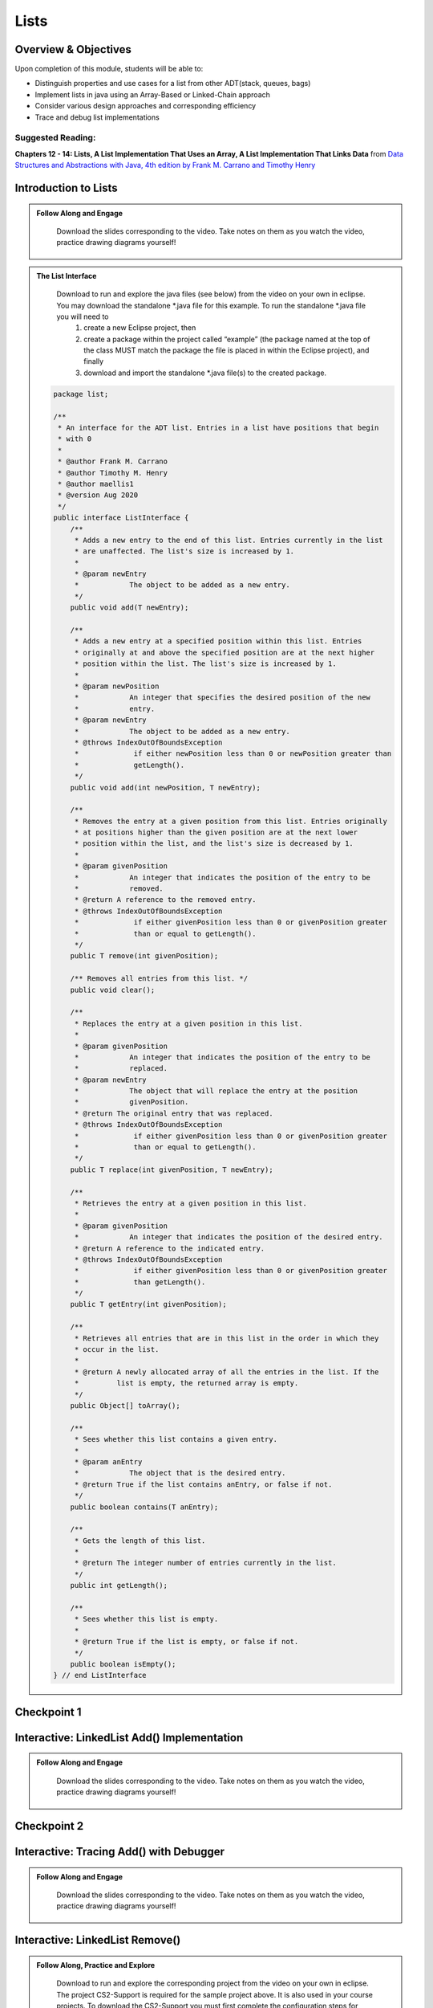 .. This file is part of the OpenDSA eTextbook project. See
.. http://opendsa.org for more details.
.. Copyright (c) 2012-2020 by the OpenDSA Project Contributors, and
.. distributed under an MIT open source license.

.. avmetadata::
   :author: Molly Domino

Lists
=====

..
    Shortcuts
    ---------
    
    - :ref:`ListIntro`
    - :ref:`ListAdd`
    - :ref:`ListRemove`
    - :ref:`ListOptions`
    - :ref:`ListArray`

Overview & Objectives
---------------------

Upon completion of this module, students will be able to:

* Distinguish properties and use cases for a list from other ADT(stack, queues, bags)
* Implement lists in java  using an Array-Based or Linked-Chain approach
* Consider various design approaches and corresponding efficiency
* Trace and debug list implementations

Suggested Reading:
~~~~~~~~~~~~~~~~~~

**Chapters 12 - 14: Lists, A List Implementation That Uses an Array, A List Implementation That Links Data** from `Data Structures and Abstractions with Java, 4th edition  by Frank M. Carrano and Timothy Henry <https://www.amazon.com/Data-Structures-Abstractions-Java-4th/dp/0133744051/ref=sr_1_1?ie=UTF8&qid=1433699101&sr=8-1&keywords=Data+Structures+and+Abstractions+with+Java>`_


.. _ListIntro: 

Introduction to Lists
-----------------------------

.. admonition:: Follow Along and Engage

    Download the slides corresponding to the video. Take notes on them as you watch the video, practice drawing diagrams yourself!

   .. raw:: html
   
      <a href="https://courses.cs.vt.edu/cs2114/SWDesignAndDataStructs/course-notes/ListIntro.pdf"  target="_blank">
      <img src="https://courses.cs.vt.edu/cs2114/opendsa/icons/projector-screen.png" width="32" height="32">
      ListIntro.pdf</img>
      </a>


.. raw:: html

   <center>
   <iframe type="text/javascript" src='https://cdnapisec.kaltura.com/p/2375811/embedPlaykitJs/uiconf_id/52883092?iframeembed=true&entry_id=1_vyiwnixx' style="width: 960px; height: 395px" allowfullscreen webkitallowfullscreen mozAllowFullScreen allow="autoplay *; fullscreen *; encrypted-media *" frameborder="0"></iframe> 
   </center>


.. admonition:: The List Interface

  Download to run and explore the java files (see below) from the video on your own in eclipse. You may download the standalone \*.java file for this example. To run the standalone \*.java file you will need to 
          1) create a new Eclipse project, then 
          2) create a package within the project called “example” (the package named at the top of the class MUST match the package the file is placed in within the Eclipse project), and finally 
          3) download and import the standalone \*.java file(s) to the created package.
          
 .. raw:: html
     
     <a href="https://courses.cs.vt.edu/cs2114/SWDesignAndDataStructs/examples/ListInterface.java"  target="_blank">
     <img src="https://courses.cs.vt.edu/cs2114/opendsa/icons/icons8-java60.png" width="32" height="32">
     ListInterface.java</img>
     </a>


 .. code-block:: java
  
      package list;
  
      /**
       * An interface for the ADT list. Entries in a list have positions that begin
       * with 0
       *
       * @author Frank M. Carrano
       * @author Timothy M. Henry
       * @author maellis1
       * @version Aug 2020
       */
      public interface ListInterface {
          /**
           * Adds a new entry to the end of this list. Entries currently in the list
           * are unaffected. The list's size is increased by 1.
           *
           * @param newEntry
           *            The object to be added as a new entry.
           */
          public void add(T newEntry);
  
          /**
           * Adds a new entry at a specified position within this list. Entries
           * originally at and above the specified position are at the next higher
           * position within the list. The list's size is increased by 1.
           *
           * @param newPosition
           *            An integer that specifies the desired position of the new
           *            entry.
           * @param newEntry
           *            The object to be added as a new entry.
           * @throws IndexOutOfBoundsException
           *             if either newPosition less than 0 or newPosition greater than
           *             getLength().
           */
          public void add(int newPosition, T newEntry);
  
          /**
           * Removes the entry at a given position from this list. Entries originally
           * at positions higher than the given position are at the next lower
           * position within the list, and the list's size is decreased by 1.
           *
           * @param givenPosition
           *            An integer that indicates the position of the entry to be
           *            removed.
           * @return A reference to the removed entry.
           * @throws IndexOutOfBoundsException
           *             if either givenPosition less than 0 or givenPosition greater
           *             than or equal to getLength().
           */
          public T remove(int givenPosition);
  
          /** Removes all entries from this list. */
          public void clear();
  
          /**
           * Replaces the entry at a given position in this list.
           *
           * @param givenPosition
           *            An integer that indicates the position of the entry to be
           *            replaced.
           * @param newEntry
           *            The object that will replace the entry at the position
           *            givenPosition.
           * @return The original entry that was replaced.
           * @throws IndexOutOfBoundsException
           *             if either givenPosition less than 0 or givenPosition greater
           *             than or equal to getLength().
           */
          public T replace(int givenPosition, T newEntry);
  
          /**
           * Retrieves the entry at a given position in this list.
           *
           * @param givenPosition
           *            An integer that indicates the position of the desired entry.
           * @return A reference to the indicated entry.
           * @throws IndexOutOfBoundsException
           *             if either givenPosition less than 0 or givenPosition greater
           *             than getLength().
           */
          public T getEntry(int givenPosition);
  
          /**
           * Retrieves all entries that are in this list in the order in which they
           * occur in the list.
           *
           * @return A newly allocated array of all the entries in the list. If the
           *         list is empty, the returned array is empty.
           */
          public Object[] toArray();
  
          /**
           * Sees whether this list contains a given entry.
           *
           * @param anEntry
           *            The object that is the desired entry.
           * @return True if the list contains anEntry, or false if not.
           */
          public boolean contains(T anEntry);
  
          /**
           * Gets the length of this list.
           *
           * @return The integer number of entries currently in the list.
           */
          public int getLength();
  
          /**
           * Sees whether this list is empty.
           *
           * @return True if the list is empty, or false if not.
           */
          public boolean isEmpty();
      } // end ListInterface


Checkpoint 1
------------

.. avembed:: Exercises/SWDesignAndDataStructs/ListsCheckpoint1Summ.html ka
   :long_name: Checkpoint 1

.. _ListAdd: 

Interactive: LinkedList Add() Implementation
----------------------------------------------------

.. admonition:: Follow Along and Engage

    Download the slides corresponding to the video. Take notes on them as you watch the video, practice drawing diagrams yourself!

   .. raw:: html
   
      <a href="https://courses.cs.vt.edu/cs2114/SWDesignAndDataStructs/course-notes/LinkedListAdd.pdf"  target="_blank">
      <img src="https://courses.cs.vt.edu/cs2114/opendsa/icons/projector-screen.png" width="32" height="32">
      LinkedListAdd.pdf</img>
      </a>


.. raw:: html

   <center>
   <iframe type="text/javascript" src='https://cdnapisec.kaltura.com/p/2375811/embedPlaykitJs/uiconf_id/52883092?iframeembed=true&entry_id=1_ie408z9b' style="width: 960px; height: 395px" allowfullscreen webkitallowfullscreen mozAllowFullScreen allow="autoplay *; fullscreen *; encrypted-media *" frameborder="0"></iframe> 
   </center>

Checkpoint 2
------------

.. avembed:: Exercises/SWDesignAndDataStructs/ListsCheckpoint2Summ.html ka
   :long_name: Checkpoint 2


Interactive: Tracing Add() with Debugger
------------------------------------------------

.. admonition:: Follow Along and Engage

    Download the slides corresponding to the video. Take notes on them as you watch the video, practice drawing diagrams yourself!

   .. raw:: html
   
      <a href="https://courses.cs.vt.edu/cs2114/SWDesignAndDataStructs/course-notes/TraceAddDebugger.pdf"  target="_blank">
      <img src="https://courses.cs.vt.edu/cs2114/opendsa/icons/projector-screen.png" width="32" height="32">
      TraceAddDebugger.pdf</img>
      </a>


.. raw:: html

   <center>
   <iframe type="text/javascript" src='https://cdnapisec.kaltura.com/p/2375811/embedPlaykitJs/uiconf_id/52883092?iframeembed=true&entry_id=1_g1bdzwhy' style="width: 960px; height: 395px" allowfullscreen webkitallowfullscreen mozAllowFullScreen allow="autoplay *; fullscreen *; encrypted-media *" frameborder="0"></iframe> 
   </center>

.. _ListRemove:

Interactive: LinkedList Remove()
----------------------------------------

.. admonition:: Follow Along, Practice and Explore
    
    Download to run and explore the corresponding project from the video on your own in eclipse. The project CS2-Support is required for the sample project above.  It is also used in your course projects. To download the CS2-Support you must first complete the configuration steps for your first lab. You will then be able to download it via eclipse using the blue down arrow icon or using the Project Menu and selecting "Download Assignment..."


   .. raw:: html

      <a href="https://courses.cs.vt.edu/cs2114/SWDesignAndDataStructs/examples/eclipse/exLinkedList.zip"  target="_blank">
      <img src="https://courses.cs.vt.edu/cs2114/opendsa/icons/icons8-java60.png" width="32" height="32">
      exLinkedList.zip</img>
      </a>
      <br>
      <a href="https://courses.cs.vt.edu/cs2114/SWDesignAndDataStructs/course-notes/LinkedListRemove.pdf"  target="_blank">
        <img src="https://courses.cs.vt.edu/cs2114/opendsa/icons/projector-screen.png" width="32" height="32">
        LinkedListRemove.pdf</img>
        </a>


.. raw:: html

    <center>
    <iframe type="text/javascript" src='https://cdnapisec.kaltura.com/p/2375811/embedPlaykitJs/uiconf_id/52883092?iframeembed=true&entry_id=1_m5thdypn' style="width: 960px; height: 395px" allowfullscreen webkitallowfullscreen mozAllowFullScreen allow="autoplay *; fullscreen *; encrypted-media *" frameborder="0"></iframe> 
    </center>


Checkpoint 3
------------

.. avembed:: Exercises/SWDesignAndDataStructs/ListsCheckpoint3Summ.html ka
   :long_name: Checkpoint 3

Programming Practice: Lists 1
-----------------------------

.. extrtoolembed:: 'Programming Practice: Lists 1'
   :workout_id: 1922

.. _ListOptions:

Interactive: LinkedList Details and Options
---------------------------------------------------

.. admonition:: Follow Along and Engage

    Download the slides corresponding to the video. Take notes on them as you watch the video, practice drawing diagrams yourself!

   .. raw:: html
   
      <a href="https://courses.cs.vt.edu/cs2114/SWDesignAndDataStructs/course-notes/LinkedListMoreDetails.pdf"  target="_blank">
      <img src="https://courses.cs.vt.edu/cs2114/opendsa/icons/projector-screen.png" width="32" height="32">
      LinkedListMoreDetails.pdf</img>
      </a>


.. raw:: html

   <center>
   <iframe type="text/javascript" src='https://cdnapisec.kaltura.com/p/2375811/embedPlaykitJs/uiconf_id/52883092?iframeembed=true&entry_id=1_a1ubm9cw' style="width: 960px; height: 395px" allowfullscreen webkitallowfullscreen mozAllowFullScreen allow="autoplay *; fullscreen *; encrypted-media *" frameborder="0"></iframe> 
   </center>

Checkpoint 4
------------

.. avembed:: Exercises/SWDesignAndDataStructs/ListsCheckpoint4Summ.html ka
   :long_name: Checkpoint 4

.. _ListArray:

Interactive: An Array Implementation of a List
------------------------------------------------------

.. admonition:: Follow Along and Engage

    Download the slides corresponding to the video. Take notes on them as you watch the video, practice drawing diagrams yourself!

   .. raw:: html
   
      <a href="https://courses.cs.vt.edu/cs2114/SWDesignAndDataStructs/course-notes/ArrayListImplementationWithCode.pdf"  target="_blank">
      <img src="https://courses.cs.vt.edu/cs2114/opendsa/icons/projector-screen.png" width="32" height="32">
      ArrayListImplementationWithCode.pdf</img>
      </a>

      <br>
      <p><strong>Note:</strong>The ArrList<T> class demoed in the video contains a method getLength() which returns the length of the list stored in the private variable `numberOfEntries`. This number may be different than the length of the array which is the number of slots in the underlying array. The last entry in the list will be in the slot `numberOfEntries` - 1. Documentation and code for the method `public void add(int newPosition, T newEntry)` can be found in the pdf.</p>

.. raw:: html

   <center>
   <iframe type="text/javascript" src='https://cdnapisec.kaltura.com/p/2375811/embedPlaykitJs/uiconf_id/52883092?iframeembed=true&entry_id=1_wahujuxt' style="width: 960px; height: 395px" allowfullscreen webkitallowfullscreen mozAllowFullScreen allow="autoplay *; fullscreen *; encrypted-media *" frameborder="0"></iframe> 
   </center>


    
Programming Practice: Lists 2
-----------------------------

.. extrtoolembed:: 'Programming Practice: Lists 2'
   :workout_id: 1923
